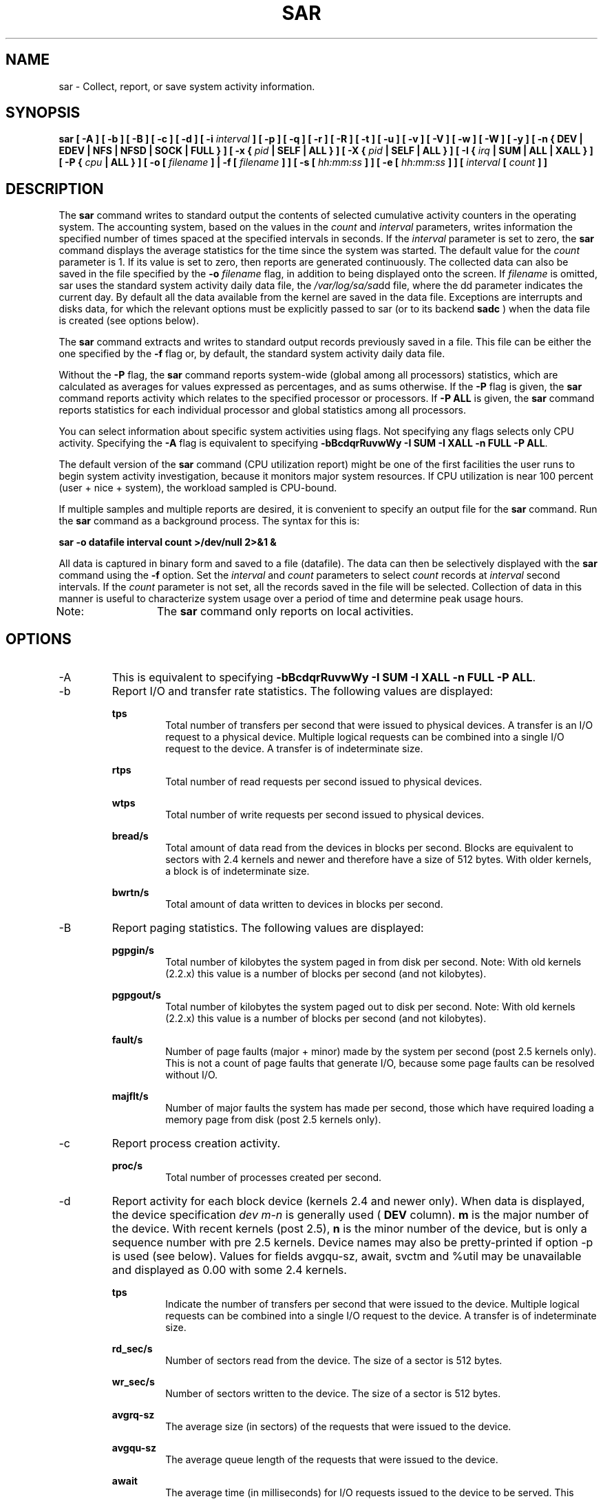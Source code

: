 .TH SAR 1 "OCTOBER 2005" Linux "Linux User's Manual" -*- nroff -*-
.SH NAME
sar \- Collect, report, or save system activity information.
.SH SYNOPSIS
.B sar [ -A ] [ -b ] [ -B ] [ -c ] [ -d ] [ -i
.I interval
.B ] [ -p ] [ -q ] [ -r ] [ -R ] [ -t ] [ -u ] [ -v ] [ -V ] [ -w ] [ -W ] [ -y ]
.B [ -n { DEV | EDEV | NFS | NFSD | SOCK | FULL } ]
.B [ -x {
.I pid
.B | SELF | ALL } ] [ -X {
.I pid
.B | SELF | ALL } ] [ -I {
.I irq
.B | SUM | ALL | XALL } ] [ -P {
.I cpu
.B | ALL } ] [ -o [
.I filename
.B ] | -f [
.I filename
.B ] ] [ -s [
.I hh:mm:ss
.B ] ] [ -e [
.I hh:mm:ss
.B ] ] [
.I interval
.B [
.I count
.B ] ]
.SH DESCRIPTION
The
.B sar
command writes to standard output the contents of selected
cumulative activity counters in the operating system. The accounting
system, based on the values in the
.I count
and
.I interval
parameters, writes information the specified number of times spaced
at the specified intervals in seconds.
If the
.I interval
parameter is set to zero, the
.B sar
command displays the average statistics for the time
since the system was started. The default value for the
.I count
parameter is 1. If its value is set to zero, then reports are
generated continuously.
The collected data can also
be saved in the file specified by the
.B -o
.I filename
flag, in addition to being displayed onto the screen. If
.I filename
is omitted, sar uses the standard system activity daily data file,
the
.IR /var/log/sa/sa dd
file, where the dd parameter indicates the current day.
By default all the data available from the kernel are saved in the
data file. Exceptions are interrupts and disks data, for which the
relevant options must be explicitly passed to sar (or to its backend
.B sadc
) when the data file is created (see options below).

The
.B sar
command extracts and writes to standard output records previously
saved in a file. This file can be either the one specified by the
.B -f
flag or, by default, the standard system activity daily data file.

Without the
.B -P
flag, the
.B sar
command reports system-wide (global among all processors) statistics,
which are calculated as averages for values expressed as percentages,
and as sums otherwise. If the
.B -P
flag is given, the
.B sar
command reports activity which relates to the specified processor or
processors. If
.B -P ALL
is given, the
.B sar
command reports statistics for each individual processor and global
statistics among all processors.

You can select information about specific system activities using
flags. Not specifying any flags selects only CPU activity.
Specifying the
.B -A
flag is equivalent to specifying
.BR "-bBcdqrRuvwWy -I SUM -I XALL -n FULL -P ALL".

The default version of the
.B sar
command (CPU utilization report) might be one of the first facilities
the user runs to begin system activity investigation, because it
monitors major system resources. If CPU utilization is near 100 percent
(user + nice + system), the workload sampled is CPU-bound.

If multiple samples and multiple reports are desired, it is convenient
to specify an output file for the
.B sar
command. 
Run the
.B sar
command as a background process. The syntax for this is:

.B sar -o datafile interval count >/dev/null 2>&1 &

All data is captured in binary form and saved to a file (datafile).
The data can then be selectively displayed with the
.B sar
command using the
.B -f
option. Set the
.I interval
and
.I count
parameters to select
.I count
records at
.I interval
second intervals. If the
.I count
parameter is not set, all the records saved in the
file will be selected.
Collection of data in this manner is useful to characterize
system usage over a period of time and determine peak usage hours.

Note:	The
.B sar
command only reports on local activities.

.SH OPTIONS
.IP -A
This is equivalent to specifying
.BR "-bBcdqrRuvwWy -I SUM -I XALL -n FULL -P ALL".
.IP -b
Report I/O and transfer rate statistics.
The following values are displayed:

.B tps
.RS
.RS
Total number of transfers per second that were issued to physical devices.
A transfer is an I/O request to a physical device. Multiple logical
requests can be combined into a single I/O request to the device.
A transfer is of indeterminate size.
.RE

.B rtps
.RS
Total number of read requests per second issued to physical devices.
.RE

.B wtps
.RS
Total number of write requests per second issued to physical devices.
.RE

.B bread/s
.RS
Total amount of data read from the devices in blocks per second.
Blocks are equivalent to sectors with 2.4 kernels and newer
and therefore have a size of 512 bytes. With older kernels, a block is of
indeterminate size.
.RE

.B bwrtn/s
.RS
Total amount of data written to devices in blocks per second.
.RE
.RE
.IP -B
Report paging statistics. The following values are displayed:

.B pgpgin/s
.RS
.RS
Total number of kilobytes the system paged in from disk per second.
Note: With old kernels (2.2.x) this value is a number of blocks per
second (and not kilobytes).
.RE

.B pgpgout/s
.RS
Total number of kilobytes the system paged out to disk per second.
Note: With old kernels (2.2.x) this value is a number of blocks per
second (and not kilobytes).
.RE

.B fault/s
.RS
Number of page faults (major + minor) made by the system per second
(post 2.5 kernels only).
This is not a count of page faults that generate I/O, because some page
faults can be resolved without I/O.
.RE

.B majflt/s
.RS
Number of major faults the system has made per second, those which
have required loading a memory page from disk
(post 2.5 kernels only).
.RE
.RE
.IP -c
Report process creation activity.

.B proc/s
.RS
.RS
Total number of processes created per second.
.RE
.RE
.IP -d
Report activity for each block device (kernels 2.4 and newer only).
When data is displayed, the device specification
.I dev m-n
is generally used (
.B DEV
column).
.B m
is the major number of the device.
With recent kernels (post 2.5),
.B n
is the minor number of the device, but is only a sequence number with
pre 2.5 kernels. Device names may also be pretty-printed if option -p
is used (see below). Values for fields avgqu-sz, await, svctm and %util
may be unavailable and displayed as 0.00 with some 2.4 kernels.

.B tps
.RS
.RS
Indicate the number of transfers per second that were issued to the device.
Multiple logical requests can be combined into a single I/O request to the
device. A transfer is of indeterminate size.
.RE

.B rd_sec/s
.RS
Number of sectors read from the device. The size of a sector is 512 bytes.
.RE

.B wr_sec/s
.RS
Number of sectors written to the device. The size of a sector is 512 bytes.
.RE

.B avgrq-sz
.RS
The average size (in sectors) of the requests that were issued to the device.
.RE

.B avgqu-sz
.RS
The average queue length of the requests that were issued to the device.
.RE

.B await
.RS
The average time (in milliseconds) for I/O requests issued to the device
to be served. This includes the time spent by the requests in queue and
the time spent servicing them.
.RE

.B svctm
.RS
The average service time (in milliseconds) for I/O requests that were issued
to the device.
.RE

.B %util
.RS
Percentage of CPU time during which I/O requests were issued to the device
(bandwidth utilization for the device). Device saturation occurs when this
value is close to 100%.
.RE
.RE
.IP "-e [ hh:mm:ss ]"
Set the ending time of the report. The default ending time is
18:00:00. Hours must be given in 24-hour format.
This option can be used only when data are read from
or written to a file (options
.B -f
or
.B -o
).
.IP "-f [ filename ]"
Extract records from
.I filename
(created by the
.B -o filename
flag). The default value of the
.B filename
parameter is the current daily data file, the
.IR /var/log/sa/sa dd
file. The -f option is exclusive of the -o option.
.IP "-i interval"
Select data records at seconds as close as possible to the number specified
by the
.I interval
parameter.
.IP "-I { irq | SUM | ALL | XALL }"
Report statistics for a given interrupt.
.B irq
is the interrupt number. Specifying multiple
.B -I irq
parameters on the command line will look at multiple independent interrupts.
The
.B SUM
keyword indicates that the total number of interrupts received per second
is to be displayed. The
.B ALL
keyword indicates that statistics from
the first 16 interrupts are to be reported, whereas the
.B XALL
keyword indicates that statistics from all interrupts, including potential
APIC interrupt sources, are to be reported.
.IP "-n { DEV | EDEV | NFS | NFSD | SOCK | FULL }"
Report network statistics.

With the
.B DEV
keyword, statistics from the network devices are reported.
The following values are displayed:

.B IFACE
.RS
.RS
Name of the network interface for which statistics are reported.
.RE

.B rxpck/s
.RS
Total number of packets received per second.
.RE

.B txpck/s
.RS
Total number of packets transmitted per second.
.RE

.B rxbyt/s
.RS
Total number of bytes received per second.
.RE

.B txbyt/s
.RS
Total number of bytes transmitted per second.
.RE

.B rxcmp/s
.RS
Number of compressed packets received per second (for cslip etc.).
.RE

.B txcmp/s
.RS
Number of compressed packets transmitted per second.
.RE

.B rxmcst/s
.RS
Number of multicast packets received per second.
.RE

With the
.B EDEV
keyword, statistics on failures (errors) from the network devices are reported.
The following values are displayed:

.B IFACE
.RS
Name of the network interface for which statistics are reported.
.RE

.B rxerr/s
.RS
Total number of bad packets received per second.
.RE

.B txerr/s
.RS
Total number of errors that happened per second while transmitting packets.
.RE

.B coll/s
.RS
Number of collisions that happened per second while transmitting packets.
.RE

.B rxdrop/s
.RS
Number of received packets dropped per second because of a lack of space in linux buffers.
.RE

.B txdrop/s
.RS
Number of transmitted packets dropped per second because of a lack of space in linux buffers.
.RE

.B txcarr/s
.RS
Number of carrier-errors that happened per second while transmitting packets.
.RE

.B rxfram/s
.RS
Number of frame alignment errors that happened per second on received packets.
.RE

.B rxfifo/s
.RS
Number of FIFO overrun errors that happened per second on received packets.
.RE

.B txfifo/s
.RS
Number of FIFO overrun errors that happened per second on transmitted packets.
.RE

With the
.B NFS
keyword, statistics about NFS client activity are reported.
The following values are displayed:

.B call/s
.RS
Number of RPC requests made per second.
.RE

.B retrans/s
.RS
Number of RPC requests per second, those which needed to be retransmitted (for
example because of a server timeout).
.RE

.B read/s
.RS
Number of 'read' RPC calls made per second.
.RE

.B write/s
.RS
Number of 'write' RPC calls made per second.
.RE

.B access/s
.RS
Number of 'access' RPC calls made per second.
.RE

.B getatt/s
.RS
Number of 'getattr' RPC calls made per second.
.RE

With the
.B NFSD
keyword, statistics about NFS server activity are reported.
The following values are displayed:

.B scall/s
.RS
Number of RPC requests received per second.
.RE

.B badcall/s
.RS
Number of bad RPC requests received per second, those whose
processing generated an error.
.RE

.B packet/s
.RS
Number of network packets received per second.
.RE

.B udp/s
.RS
Number of UDP packets received per second.
.RE

.B tcp/s
.RS
Number of TCP packets received per second.
.RE

.B hit/s
.RS
Number of reply cache hits per second.
.RE

.B miss/s
.RS
Number of reply cache misses per second.
.RE

.B sread/s
.RS
Number of 'read' RPC calls received per second.
.RE

.B swrite/s
.RS
Number of 'write' RPC calls received per second.
.RE

.B saccess/s
.RS
Number of 'access' RPC calls received per second.
.RE

.B sgetatt/s
.RS
Number of 'getattr' RPC calls received per second.
.RE

With the
.B SOCK
keyword, statistics on sockets in use are reported.
The following values are displayed:

.B totsck
.RS
Total number of used sockets.
.RE

.B tcpsck
.RS
Number of TCP sockets currently in use.
.RE

.B udpsck
.RS
Number of UDP sockets currently in use.
.RE

.B rawsck
.RS
Number of RAW sockets currently in use.
.RE

.B ip-frag
.RS
Number of IP fragments currently in use.
.RE

The
.B FULL
keyword is equivalent to specifying all the keywords above and therefore all the network
activities are reported.
.RE
.RE
.IP "-o [ filename ]"
Save the readings in the file in binary form. Each reading
is in a separate record. The default value of the
.B filename
parameter is the current daily data file, the
.IR /var/log/sa/sa dd
file. The -o option is exclusive of the -f option.
.IP "-P { cpu | ALL }"
Report per-processor statistics for the specified processor or processors.
Specifying the
.B ALL
keyword reports statistics for each individual processor, and globally for
all processors.
Of the flags which specify the statistics to be reported, only the
.B -u
and
.B -I SUM
flags are meaningful with the
.B -P
flag. Note that processor 0 is the first processor.
.IP -p
Pretty-print device names. Use this option in conjunction with option -d.
By default names are printed as
.B dev m-n
where m and n are the major and minor numbers for the device.
Use of this option displays the names of the devices as they (should) appear
in /dev. Name mappings are controlled by
.B /etc/sysconfig/sysstat.ioconf.
.IP -q
Report queue length and load averages. The following values are displayed:

.B runq-sz
.RS
.RS
Run queue length (number of processes waiting for run time). 
.RE

.B plist-sz
.RS
Number of processes in the process list.
.RE

.B ldavg-1
.RS
System load average for the last minute.
.RE

.B ldavg-5
.RS
System load average for the past 5 minutes.
.RE

.B ldavg-15
.RS
System load average for the past 15 minutes.
.RE
.RE
.IP -r
Report memory and swap space utilization statistics.
The following values are displayed:

.B kbmemfree
.RS
.RS
Amount of free memory available in kilobytes.
.RE

.B kbmemused
.RS
Amount of used memory in kilobytes. This does not take into account memory
used by the kernel itself.
.RE

.B %memused
.RS
Percentage of used memory.
.RE

.B kbbuffers
.RS
Amount of memory used as buffers by the kernel in kilobytes.
.RE

.B kbcached
.RS
Amount of memory used to cache data by the kernel in kilobytes.
.RE

.B kbswpfree
.RS
Amount of free swap space in kilobytes.
.RE

.B kbswpused
.RS
Amount of used swap space in kilobytes.
.RE

.B %swpused
.RS
Percentage of used swap space.
.RE

.B kbswpcad
.RS
Amount of cached swap memory in kilobytes.
This is memory that once was swapped out, is swapped back in
but still also is in the swap area (if memory is needed it doesn't need
to be swapped out again because it is already in the swap area. This
saves I/O).
.RE
.RE
.IP -R
Report memory statistics. The following values are displayed:

.B frmpg/s
.RS
.RS
Number of memory pages freed by the system per second.
A negative value represents a number of pages allocated by the system.
Note that a page has a size of 4 kB or 8 kB according to the machine architecture.
.RE

.B bufpg/s
.RS
Number of additional memory pages used as buffers by the system per second.
A negative value means fewer pages used as buffers by the system.
.RE

.B campg/s
.RS
Number of additional memory pages cached by the system per second.
A negative value means fewer pages in the cache.
.RE
.RE
.IP "-s [ hh:mm:ss ]"
Set the starting time of the data, causing the
.B sar
command to extract records time-tagged at, or following, the time
specified. The default starting time is 08:00.
Hours must be given in 24-hour format. This option can be
used only when data are read from a file (option
.B -f
).
.IP -t
When reading data from a daily data file, indicate that
.B sar
should display the timestamps in the original locale time of
the data file creator. Without this option, the
.B sar
command displays the timestamps in the user's locale time.
.IP -u
Report CPU utilization. The following values are displayed:

.B %user
.RS
.RS
Percentage of CPU utilization that occurred while executing at the user
level (application).
.RE

.B %nice
.RS
Percentage of CPU utilization that occurred while executing at the user
level with nice priority.
.RE

.B %system
.RS
Percentage of CPU utilization that occurred while executing at the system
level (kernel).
.RE

.B %iowait
.RS
Percentage of time that the CPU or CPUs were idle during which
the system had an outstanding disk I/O request.
.RE

.B %idle
.RS
Percentage of time that the CPU or CPUs were idle and the system
did not have an outstanding disk I/O request. Note: In virtualized hardware
environment, this also includes the time spent in involuntary wait by the virtual CPU
or CPUs while the hypervisor was servicing another virtual processor.
.RE
.RE
.IP -v
Report status of inode, file and other kernel tables.
The following values are displayed:

.B dentunusd
.RS
.RS
Number of unused cache entries in the directory cache.
.RE

.B file-sz
.RS
Number of used file handles.
.RE

.B inode-sz
.RS
Number of used inode handlers.
.RE

.B super-sz
.RS
Number of super block handlers allocated by the kernel.
.RE

.B %super-sz
.RS
Percentage of allocated super block handlers with regard to the maximum number
of super block handlers that Linux can allocate.
.RE

.B dquot-sz
.RS
Number of allocated disk quota entries.
.RE

.B %dquot-sz
.RS
Percentage of allocated disk quota entries with regard to the maximum number
of cached disk quota entries that can be allocated.
.RE

.B rtsig-sz
.RS
Number of queued RT signals.
.RE

.B %rtsig-sz
.RS
Percentage of queued RT signals with regard to the maximum number
of RT signals that can be queued.
.RE
.RE
.IP -V
Print version number then exit.
.IP -w
Report system switching activity.

.B cswch/s
.RS
.RS
Total number of context switches per second.
.RE
.RE
.IP -W
Report swapping statistics. The following values are displayed:

.B pswpin/s
.RS
.RS
Total number of swap pages the system brought in per second.
.RE

.B pswpout/s
.RS
Total number of swap pages the system brought out per second.
.RE
.RE
.IP "-x { pid | SELF | ALL }"
Report statistics for a given process.
.B pid
is the process identification number. The
.B SELF
keyword indicates that statistics are to be reported for the
.B sar
process itself, whereas the
.B ALL
keyword indicates that statistics are to be reported for all the system processes.
All these statistics cannot be saved to a file.
So this option will be ignored whenever -o option is used.
Specifying multiple
.B -x pid
parameters on the command line will look at multiple independent processes.
At the present time, no more than 256 processes can be monitored
simultaneously.

The following values are displayed:

.B minflt/s
.RS
.RS
Total number of minor faults the process has made per second, those
which have not required loading a memory page from disk.
.RE

.B majflt/s
.RS
Total number of major faults the process has made per second, those
which have required loading a memory page from disk.
.RE

.B %user
.RS
Percentage of CPU used by the process while executing at the user level
(application).
.RE

.B %system
.RS
Percentage of CPU used by the process while executing at the system level
(kernel).
.RE

.B nswap/s
.RS
Number of pages from the process address space the system has swapped out per second.
This value is always zero with post 2.5 kernels.
.RE

.B CPU
.RS
Processor number to which the process is attached.
.RE
.RE
.IP "-X { pid | SELF | ALL }"
Report statistics for the child processes of the process whose PID is
.B pid .
The
.B SELF
keyword indicates that statistics are to be reported for the child processes of the
.B sar
process itself, whereas the
.B ALL
keyword indicates that statistics are to be reported for all the child processes 
of all the system processes.
All these statistics cannot be saved to a file.
So this option will be ignored whenever -o option is used.
Specifying multiple
.B -X pid
parameters on the command line will look at multiple independent processes.
At the present time, no more than 256 processes can be monitored
simultaneously.
The following values are displayed:

.B cminflt/s
.RS
.RS
Total number of minor faults the child processes have made per second, those
which have not required loading a memory page from disk.
.RE

.B cmajflt/s
.RS
Total number of major faults the child processes have made per second, those
which have required loading a memory page from disk.
.RE

.B %cuser
.RS
Percentage of CPU used by the child processes while executing at the user level
(application).
.RE

.B %csystem
.RS
Percentage of CPU used by the child processes while executing at the system level
(kernel).
.RE

.B cnswap/s
.RS
Number of pages from the child processes address spaces the system has swapped out per second.
This value is always zero with post 2.5 kernels.
.RE
.RE
.IP -y
Report TTY device activity. The following values are displayed:

.B rcvin/s
.RS
.RS
Number of receive interrupts per second for current serial line. Serial line number
is given in the TTY column.
.RE

.B xmtin/s
.RS
Number of transmit interrupts per second for current serial line.
.RE

.B framerr/s
.RS
Number of frame errors per second for current serial line.
.RE

.B prtyerr/s
.RS
Number of parity errors per second for current serial line.
.RE

.B brk/s
.RS
Number of breaks per second for current serial line.
.RE

.B ovrun/s
.RS
Number of overrun errors per second for current serial line.
.RE

Note that with recent 2.6 kernels, these statistics can be retrieved only by
root.
.RE

.SH ENVIRONMENT
The
.B sar
command takes into account the following environment variable:

.IP S_TIME_FORMAT
If this variable exists and its value is
.BR ISO
then the current locale will be ignored when printing the date in the report header.
The
.B sar
command will use the ISO 8601 format (YYYY-MM-DD) instead.

.SH EXAMPLES
.B sar -u 2 5
.RS
Report CPU utilization for each 2 seconds. 5 lines are displayed.
.RE

.B sar -I 14 -o int14.file 2 10
.RS
Report statistics on IRQ 14 for each 2 seconds. 10 lines are displayed.
Data are stored in a file called
.IR int14.file .
.RE

.B sar -r -n DEV -f /var/log/sa/sa16
.RS
Display memory, swap space and network statistics saved in daily data file 'sa16'.
.RE

.B sar -A
.RS
Display all the statistics saved in current daily data file.
.SH BUGS
.I /proc
filesystem must be mounted for the
.B sar
command to work.

All the statistics are not necessarily available, depending on the kernel version used.
.SH FILES
.IR /var/log/sa/sa dd
.RS
Indicate the daily data file, where the
.B dd
parameter is a number representing the day of the month.

.RE
.IR /proc
contains various files with system statistics.
.SH AUTHOR
Sebastien Godard (sysstat <at> wanadoo.fr)
.SH SEE ALSO
.BR sadc (8),
.BR sa1 (8),
.BR sa2 (8),
.BR sadf (1),
.BR isag (1),
.BR mpstat (1),
.BR iostat (1),
.BR vmstat (8)

.I http://perso.wanadoo.fr/sebastien.godard/
